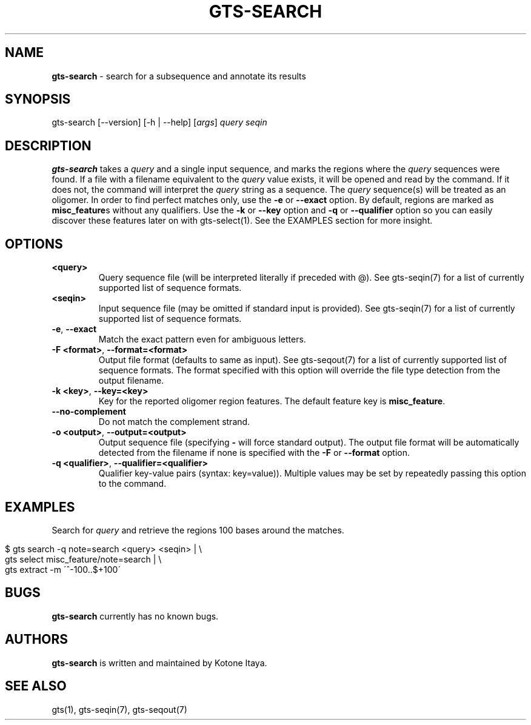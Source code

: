 .\" generated with Ronn/v0.7.3
.\" http://github.com/rtomayko/ronn/tree/0.7.3
.
.TH "GTS\-SEARCH" "1" "October 2020" "" ""
.
.SH "NAME"
\fBgts\-search\fR \- search for a subsequence and annotate its results
.
.SH "SYNOPSIS"
gts\-search [\-\-version] [\-h | \-\-help] [\fIargs\fR] \fIquery\fR \fIseqin\fR
.
.SH "DESCRIPTION"
\fBgts\-search\fR takes a \fIquery\fR and a single input sequence, and marks the regions where the \fIquery\fR sequences were found\. If a file with a filename equivalent to the \fIquery\fR value exists, it will be opened and read by the command\. If it does not, the command will interpret the \fIquery\fR string as a sequence\. The \fIquery\fR sequence(s) will be treated as an oligomer\. In order to find perfect matches only, use the \fB\-e\fR or \fB\-\-exact\fR option\. By default, regions are marked as \fBmisc_feature\fRs without any qualifiers\. Use the \fB\-k\fR or \fB\-\-key\fR option and \fB\-q\fR or \fB\-\-qualifier\fR option so you can easily discover these features later on with gts\-select(1)\. See the EXAMPLES section for more insight\.
.
.SH "OPTIONS"
.
.TP
\fB<query>\fR
Query sequence file (will be interpreted literally if preceded with @)\. See gts\-seqin(7) for a list of currently supported list of sequence formats\.
.
.TP
\fB<seqin>\fR
Input sequence file (may be omitted if standard input is provided)\. See gts\-seqin(7) for a list of currently supported list of sequence formats\.
.
.TP
\fB\-e\fR, \fB\-\-exact\fR
Match the exact pattern even for ambiguous letters\.
.
.TP
\fB\-F <format>\fR, \fB\-\-format=<format>\fR
Output file format (defaults to same as input)\. See gts\-seqout(7) for a list of currently supported list of sequence formats\. The format specified with this option will override the file type detection from the output filename\.
.
.TP
\fB\-k <key>\fR, \fB\-\-key=<key>\fR
Key for the reported oligomer region features\. The default feature key is \fBmisc_feature\fR\.
.
.TP
\fB\-\-no\-complement\fR
Do not match the complement strand\.
.
.TP
\fB\-o <output>\fR, \fB\-\-output=<output>\fR
Output sequence file (specifying \fB\-\fR will force standard output)\. The output file format will be automatically detected from the filename if none is specified with the \fB\-F\fR or \fB\-\-format\fR option\.
.
.TP
\fB\-q <qualifier>\fR, \fB\-\-qualifier=<qualifier>\fR
Qualifier key\-value pairs (syntax: key=value))\. Multiple values may be set by repeatedly passing this option to the command\.
.
.SH "EXAMPLES"
Search for \fIquery\fR and retrieve the regions 100 bases around the matches\.
.
.IP "" 4
.
.nf

$ gts search \-q note=search <query> <seqin> | \e
  gts select misc_feature/note=search | \e
  gts extract \-m \'^\-100\.\.$+100\'
.
.fi
.
.IP "" 0
.
.SH "BUGS"
\fBgts\-search\fR currently has no known bugs\.
.
.SH "AUTHORS"
\fBgts\-search\fR is written and maintained by Kotone Itaya\.
.
.SH "SEE ALSO"
gts(1), gts\-seqin(7), gts\-seqout(7)
